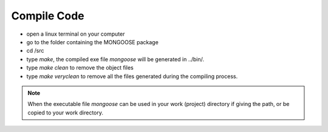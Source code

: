 Compile Code
**********************************

.. image:: image/howtomake.png

* open a linux terminal on your computer
* go to the folder containing the MONGOOSE package
* cd /src
* type *make*, the compiled exe file *mongoose* will be generated in ../bin/. 
* type *make clean* to remove the object files
* type *make veryclean* to remove all the files generated during the compiling process.

.. note:: When the executable file *mongoose* can be used in your work (project) directory if giving the path, or be copied to your work directory.  
